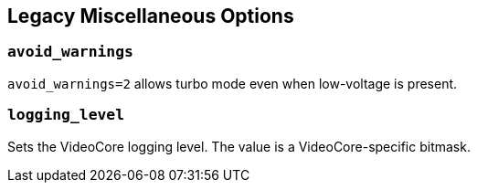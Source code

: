 == Legacy Miscellaneous Options

=== `avoid_warnings`

`avoid_warnings=2` allows turbo mode even when low-voltage is present.

=== `logging_level`

Sets the VideoCore logging level. The value is a VideoCore-specific bitmask.
